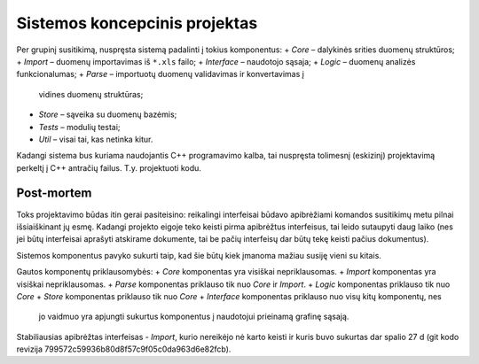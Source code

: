 Sistemos koncepcinis projektas
==============================

Per grupinį susitikimą, nuspręsta sistemą padalinti į tokius komponentus:
+   *Core* – dalykinės srities duomenų struktūros;
+   *Import* – duomenų importavimas iš ``*.xls`` failo;
+   *Interface* – naudotojo sąsaja;
+   *Logic* – duomenų analizės funkcionalumas;
+   *Parse* – importuotų duomenų validavimas ir konvertavimas į
    vidines duomenų struktūras;
+   *Store* – sąveika su duomenų bazėmis;
+   *Tests* – modulių testai;
+   *Util* – visai tai, kas netinka kitur.

Kadangi sistema bus kuriama naudojantis C++ programavimo kalba, tai
nuspręsta tolimesnį (eskizinį) projektavimą perkeltį į C++ antračių
failus. T.y. projektuoti kodu.

Post-mortem
-----------

Toks projektavimo būdas itin gerai pasiteisino: reikalingi interfeisai būdavo
apibrėžiami komandos susitikimų metu pilnai išsiaiškinant jų esmę. Kadangi
projekto eigoje teko keisti pirma apibrėžtus interfeisus, tai leido
sutaupyti daug laiko (nes jei būtų interfeisai aprašyti atskirame dokumente,
tai be pačių interfeisų dar būtų tekę keisti pačius dokumentus).

Sistemos komponentus pavyko sukurti taip, kad šie būtų kiek įmanoma
mažiau susiję vieni su kitais.

Gautos komponentų priklausomybės:
+   *Core* komponentas yra visiškai nepriklausomas.
+   *Import* komponentas yra visiškai nepriklausomas.
+   *Parse* komponentas priklauso tik nuo *Core* ir *Import*.
+   *Logic* komponentas priklauso tik nuo *Core*
+   *Store* komponentas priklauso tik nuo *Core*
+   *Interface* komponentas priklauso nuo visų kitų komponentų, nes
    jo vaidmuo yra apjungti sukurtus komponentus į naudotojui prieinamą
    grafinę sąsają.

Stabiliausias apibrėžtas interfeisas - *Import*, kurio nereikėjo nė karto keisti ir
kuris buvo sukurtas dar spalio 27 d (git kodo revizija 
799572c59936b80d8f57c9f05c0da963d6e82fcb).
